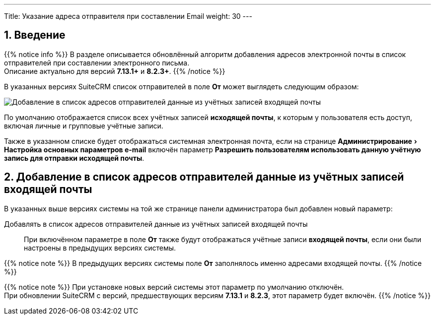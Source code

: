 ---
Title: Указание адреса отправителя при составлении Email
weight: 30
---

:author: likhobory
:email: likhobory@mail.ru

:toc:
:toc-title: Оглавление

:experimental:

:imagesdir: /images/ru/admin/Email

ifdef::env-github[:imagesdir: ./../../../../../master/static/images/ru/admin/Email]

:btn: btn:

ifdef::env-github[:btn:]

//
:sectnums:
:sectnumlevels: 2
//

== Введение

{{% notice info %}}
В разделе описывается обновлённый алгоритм добавления адресов электронной почты в список отправителей при составлении электронного письма. +
Описание актуально для версий *7.13.1+* и *8.2.3+*.
{{% /notice %}}

В указанных версиях SuiteCRM список отправителей в поле *От* может выглядеть следующим образом: 

image:image6.png[Добавление в список адресов отправителей данные из учётных записей входящей почты]

По умолчанию отображается список всех учётных записей *исходящей  почты*, к которым у пользователя есть доступ, включая личные и групповые учётные записи.

Также в указанном списке будет отображаться системная электронная почта, если на странице menu:Администрирование[Настройка основных параметров e-mail] включён параметр *Разрешить пользователям использовать данную учётную запись для отправки исходящей почты*.


== Добавление в список адресов отправителей данные из учётных записей входящей почты

В указанных выше версиях системы на той же странице панели администратора был добавлен новый параметр:

Добавлять в список адресов отправителей данные из учётных записей входящей почты:: При включённом параметре в поле *От* также будут отображаться учётные записи *входящей  почты*, если они были настроены в предыдущих версиях системы.

{{% notice note %}}
В предыдущих версиях системы поле *От* заполнялось именно адресами входящей почты.
{{% /notice %}}

{{% notice note %}}
При установке новых версий системы этот параметр по умолчанию отключён. +
При обновлении SuiteCRM с версий, предшествующих версиям *7.13.1* и *8.2.3*, этот параметр будет включён.
{{% /notice %}}
